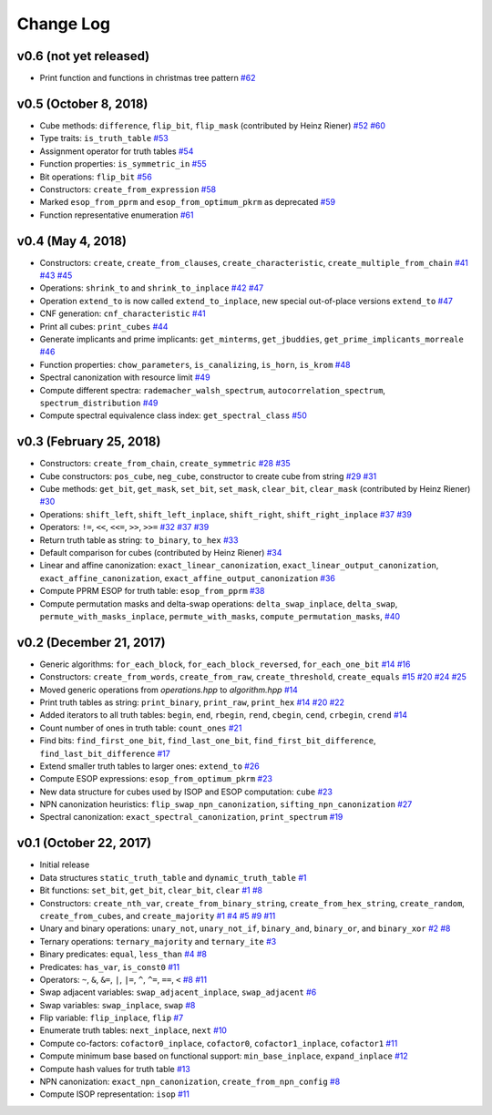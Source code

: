 Change Log
==========

v0.6 (not yet released)
-----------------------

* Print function and functions in christmas tree pattern
  `#62 <https://github.com/msoeken/kitty/pull/62>`_

v0.5 (October 8, 2018)
----------------------

* Cube methods: ``difference``, ``flip_bit``, ``flip_mask`` (contributed by Heinz Riener)
  `#52 <https://github.com/msoeken/kitty/pull/52>`_
  `#60 <https://github.com/msoeken/kitty/pull/60>`_

* Type traits: ``is_truth_table``
  `#53 <https://github.com/msoeken/kitty/pull/53>`_

* Assignment operator for truth tables
  `#54 <https://github.com/msoeken/kitty/pull/54>`_

* Function properties: ``is_symmetric_in``
  `#55 <https://github.com/msoeken/kitty/pull/55>`_

* Bit operations: ``flip_bit``
  `#56 <https://github.com/msoeken/kitty/pull/56>`_

* Constructors: ``create_from_expression``
  `#58 <https://github.com/msoeken/kitty/pull/58>`_

* Marked ``esop_from_pprm`` and ``esop_from_optimum_pkrm`` as deprecated
  `#59 <https://github.com/msoeken/kitty/pull/59>`_

* Function representative enumeration
  `#61 <https://github.com/msoeken/kitty/pull/61>`_

v0.4 (May 4, 2018)
------------------

* Constructors: ``create``, ``create_from_clauses``, ``create_characteristic``, ``create_multiple_from_chain``
  `#41 <https://github.com/msoeken/kitty/pull/41>`_
  `#43 <https://github.com/msoeken/kitty/pull/43>`_
  `#45 <https://github.com/msoeken/kitty/pull/45>`_

* Operations: ``shrink_to`` and ``shrink_to_inplace``
  `#42 <https://github.com/msoeken/kitty/pull/42>`_
  `#47 <https://github.com/msoeken/kitty/pull/47>`_

* Operation ``extend_to`` is now called ``extend_to_inplace``, new special out-of-place versions ``extend_to``
  `#47 <https://github.com/msoeken/kitty/pull/47>`_

* CNF generation: ``cnf_characteristic``
  `#41 <https://github.com/msoeken/kitty/pull/41>`_

* Print all cubes: ``print_cubes``
  `#44 <https://github.com/msoeken/kitty/pull/44>`_

* Generate implicants and prime implicants: ``get_minterms``, ``get_jbuddies``, ``get_prime_implicants_morreale``
  `#46 <https://github.com/msoeken/kitty/pull/46>`_

* Function properties: ``chow_parameters``, ``is_canalizing``, ``is_horn``, ``is_krom``
  `#48 <https://github.com/msoeken/kitty/pull/48>`_

* Spectral canonization with resource limit
  `#49 <https://github.com/msoeken/kitty/pull/49>`_

* Compute different spectra: ``rademacher_walsh_spectrum``, ``autocorrelation_spectrum``, ``spectrum_distribution``
  `#49 <https://github.com/msoeken/kitty/pull/49>`_

* Compute spectral equivalence class index: ``get_spectral_class``
  `#50 <https://github.com/msoeken/kitty/pull/50>`_

v0.3 (February 25, 2018)
------------------------

* Constructors: ``create_from_chain``, ``create_symmetric``
  `#28 <https://github.com/msoeken/kitty/pull/28>`_
  `#35 <https://github.com/msoeken/kitty/pull/35>`_

* Cube constructors: ``pos_cube``, ``neg_cube``, constructor to create cube from string
  `#29 <https://github.com/msoeken/kitty/pull/29>`_
  `#31 <https://github.com/msoeken/kitty/pull/31>`_

* Cube methods: ``get_bit``, ``get_mask``, ``set_bit``, ``set_mask``, ``clear_bit``, ``clear_mask`` (contributed by Heinz Riener)
  `#30 <https://github.com/msoeken/kitty/pull/30>`_

* Operations: ``shift_left``, ``shift_left_inplace``, ``shift_right``, ``shift_right_inplace``
  `#37 <https://github.com/msoeken/kitty/pull/37>`_
  `#39 <https://github.com/msoeken/kitty/pull/39>`_

* Operators: ``!=``, ``<<``, ``<<=``, ``>>``, ``>>=``
  `#32 <https://github.com/msoeken/kitty/pull/32>`_
  `#37 <https://github.com/msoeken/kitty/pull/37>`_
  `#39 <https://github.com/msoeken/kitty/pull/39>`_

* Return truth table as string: ``to_binary``, ``to_hex``
  `#33 <https://github.com/msoeken/kitty/pull/33>`_

* Default comparison for cubes (contributed by Heinz Riener)
  `#34 <https://github.com/msoeken/kitty/pull/34>`_

* Linear and affine canonization: ``exact_linear_canonization``, ``exact_linear_output_canonization``, ``exact_affine_canonization``, ``exact_affine_output_canonization``
  `#36 <https://github.com/msoeken/kitty/pull/36>`_

* Compute PPRM ESOP for truth table: ``esop_from_pprm``
  `#38 <https://github.com/msoeken/kitty/pull/38>`_

* Compute permutation masks and delta-swap operations: ``delta_swap_inplace``, ``delta_swap``, ``permute_with_masks_inplace``, ``permute_with_masks``, ``compute_permutation_masks``, 
  `#40 <https://github.com/msoeken/kitty/pull/40>`_

v0.2 (December 21, 2017)
------------------------

* Generic algorithms: ``for_each_block``, ``for_each_block_reversed``, ``for_each_one_bit``
  `#14 <https://github.com/msoeken/kitty/pull/14>`_
  `#16 <https://github.com/msoeken/kitty/pull/16>`_

* Constructors: ``create_from_words``, ``create_from_raw``, ``create_threshold``, ``create_equals``
  `#15 <https://github.com/msoeken/kitty/pull/15>`_
  `#20 <https://github.com/msoeken/kitty/pull/20>`_
  `#24 <https://github.com/msoeken/kitty/pull/24>`_
  `#25 <https://github.com/msoeken/kitty/pull/25>`_

* Moved generic operations from `operations.hpp` to `algorithm.hpp`
  `#14 <https://github.com/msoeken/kitty/pull/14>`_

* Print truth tables as string: ``print_binary``, ``print_raw``, ``print_hex``
  `#14 <https://github.com/msoeken/kitty/pull/14>`_
  `#20 <https://github.com/msoeken/kitty/pull/20>`_
  `#22 <https://github.com/msoeken/kitty/pull/22>`_

* Added iterators to all truth tables: ``begin``, ``end``, ``rbegin``, ``rend``, ``cbegin``, ``cend``, ``crbegin``, ``crend``
  `#14 <https://github.com/msoeken/kitty/pull/14>`_

* Count number of ones in truth table: ``count_ones``
  `#21 <https://github.com/msoeken/kitty/pull/21>`_

* Find bits: ``find_first_one_bit``, ``find_last_one_bit``, ``find_first_bit_difference``, ``find_last_bit_difference``
  `#17 <https://github.com/msoeken/kitty/pull/17>`_

* Extend smaller truth tables to larger ones: ``extend_to``
  `#26 <https://github.com/msoeken/kitty/pull/26>`_

* Compute ESOP expressions: ``esop_from_optimum_pkrm``
  `#23 <https://github.com/msoeken/kitty/pull/23>`_

* New data structure for cubes used by ISOP and ESOP computation: ``cube``
  `#23 <https://github.com/msoeken/kitty/pull/23>`_

* NPN canonization heuristics: ``flip_swap_npn_canonization``, ``sifting_npn_canonization``
  `#27 <https://github.com/msoeken/kitty/pull/27>`_

* Spectral canonization: ``exact_spectral_canonization``, ``print_spectrum``
  `#19 <https://github.com/msoeken/kitty/pull/19>`_

v0.1 (October 22, 2017)
-----------------------

* Initial release
* Data structures ``static_truth_table`` and ``dynamic_truth_table``
  `#1 <https://github.com/msoeken/kitty/pull/1>`_

* Bit functions: ``set_bit``, ``get_bit``, ``clear_bit``, ``clear``
  `#1 <https://github.com/msoeken/kitty/pull/1>`_
  `#8 <https://github.com/msoeken/kitty/pull/8>`_

* Constructors: ``create_nth_var``, ``create_from_binary_string``, ``create_from_hex_string``, ``create_random``, ``create_from_cubes``, and ``create_majority``
  `#1 <https://github.com/msoeken/kitty/pull/1>`_
  `#4 <https://github.com/msoeken/kitty/pull/4>`_
  `#5 <https://github.com/msoeken/kitty/pull/5>`_
  `#9 <https://github.com/msoeken/kitty/pull/9>`_
  `#11 <https://github.com/msoeken/kitty/pull/11>`_

* Unary and binary operations: ``unary_not``, ``unary_not_if``, ``binary_and``, ``binary_or``, and ``binary_xor``
  `#2 <https://github.com/msoeken/kitty/pull/2>`_
  `#8 <https://github.com/msoeken/kitty/pull/8>`_

* Ternary operations: ``ternary_majority`` and ``ternary_ite``
  `#3 <https://github.com/msoeken/kitty/pull/3>`_

* Binary predicates: ``equal``, ``less_than``
  `#4 <https://github.com/msoeken/kitty/pull/4>`_
  `#8 <https://github.com/msoeken/kitty/pull/8>`_

* Predicates: ``has_var``, ``is_const0``
  `#11 <https://github.com/msoeken/kitty/pull/11>`_

* Operators: ``~``, ``&``, ``&=``, ``|``, ``|=``, ``^``, ``^=``, ``==``, ``<``
  `#8 <https://github.com/msoeken/kitty/pull/8>`_
  `#11 <https://github.com/msoeken/kitty/pull/11>`_

* Swap adjacent variables: ``swap_adjacent_inplace``, ``swap_adjacent``
  `#6 <https://github.com/msoeken/kitty/pull/6>`_

* Swap variables: ``swap_inplace``, ``swap``
  `#8 <https://github.com/msoeken/kitty/pull/8>`_

* Flip variable: ``flip_inplace``, ``flip``
  `#7 <https://github.com/msoeken/kitty/pull/7>`_

* Enumerate truth tables: ``next_inplace``, ``next``
  `#10 <https://github.com/msoeken/kitty/pull/10>`_

* Compute co-factors: ``cofactor0_inplace``, ``cofactor0``, ``cofactor1_inplace``, ``cofactor1``
  `#11 <https://github.com/msoeken/kitty/pull/11>`_

* Compute minimum base based on functional support: ``min_base_inplace``, ``expand_inplace``
  `#12 <https://github.com/msoeken/kitty/pull/12>`_

* Compute hash values for truth table
  `#13 <https://github.com/msoeken/kitty/pull/13>`_

* NPN canonization: ``exact_npn_canonization``, ``create_from_npn_config``
  `#8 <https://github.com/msoeken/kitty/pull/8>`_

* Compute ISOP representation: ``isop``
  `#11 <https://github.com/msoeken/kitty/pull/11>`_
